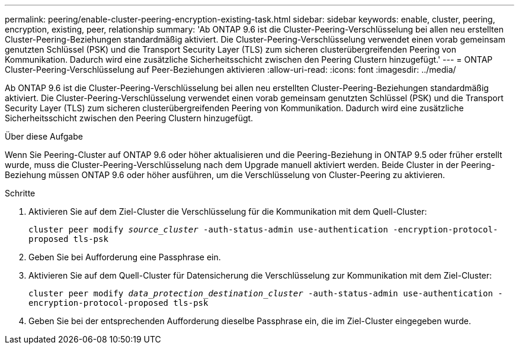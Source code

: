 ---
permalink: peering/enable-cluster-peering-encryption-existing-task.html 
sidebar: sidebar 
keywords: enable, cluster, peering, encryption, existing, peer, relationship 
summary: 'Ab ONTAP 9.6 ist die Cluster-Peering-Verschlüsselung bei allen neu erstellten Cluster-Peering-Beziehungen standardmäßig aktiviert. Die Cluster-Peering-Verschlüsselung verwendet einen vorab gemeinsam genutzten Schlüssel (PSK) und die Transport Security Layer (TLS) zum sicheren clusterübergreifenden Peering von Kommunikation. Dadurch wird eine zusätzliche Sicherheitsschicht zwischen den Peering Clustern hinzugefügt.' 
---
= ONTAP Cluster-Peering-Verschlüsselung auf Peer-Beziehungen aktivieren
:allow-uri-read: 
:icons: font
:imagesdir: ../media/


[role="lead"]
Ab ONTAP 9.6 ist die Cluster-Peering-Verschlüsselung bei allen neu erstellten Cluster-Peering-Beziehungen standardmäßig aktiviert. Die Cluster-Peering-Verschlüsselung verwendet einen vorab gemeinsam genutzten Schlüssel (PSK) und die Transport Security Layer (TLS) zum sicheren clusterübergreifenden Peering von Kommunikation. Dadurch wird eine zusätzliche Sicherheitsschicht zwischen den Peering Clustern hinzugefügt.

.Über diese Aufgabe
Wenn Sie Peering-Cluster auf ONTAP 9.6 oder höher aktualisieren und die Peering-Beziehung in ONTAP 9.5 oder früher erstellt wurde, muss die Cluster-Peering-Verschlüsselung nach dem Upgrade manuell aktiviert werden. Beide Cluster in der Peering-Beziehung müssen ONTAP 9.6 oder höher ausführen, um die Verschlüsselung von Cluster-Peering zu aktivieren.

.Schritte
. Aktivieren Sie auf dem Ziel-Cluster die Verschlüsselung für die Kommunikation mit dem Quell-Cluster:
+
`cluster peer modify _source_cluster_ -auth-status-admin use-authentication -encryption-protocol-proposed tls-psk`

. Geben Sie bei Aufforderung eine Passphrase ein.
. Aktivieren Sie auf dem Quell-Cluster für Datensicherung die Verschlüsselung zur Kommunikation mit dem Ziel-Cluster:
+
`cluster peer modify _data_protection_destination_cluster_ -auth-status-admin use-authentication -encryption-protocol-proposed tls-psk`

. Geben Sie bei der entsprechenden Aufforderung dieselbe Passphrase ein, die im Ziel-Cluster eingegeben wurde.

